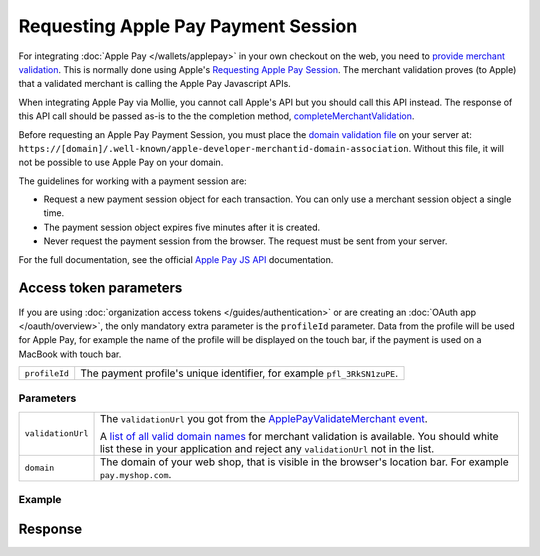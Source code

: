 Requesting Apple Pay Payment Session
====================================
.. api-name:: Miscellaneous
   :version: 2

.. endpoint::
   :method: POST
   :url: https://api.mollie.com/v2/request-apple-pay-payment-session

.. authentication::
   :api_keys: true
   :organization_access_tokens: true
   :oauth: true

For integrating :doc:`Apple Pay </wallets/applepay>` in your own checkout on the web, you need to `provide merchant validation
<https://developer.apple.com/documentation/apple_pay_on_the_web/apple_pay_js_api/providing_merchant_validation>`_. This
is normally done using Apple's `Requesting Apple Pay Session <https://developer.apple.com/documentation/apple_pay_on_the_web/apple_pay_js_api/requesting_an_apple_pay_payment_session>`_.
The merchant validation proves (to Apple) that a validated merchant is calling the Apple Pay Javascript APIs.

When integrating Apple Pay via Mollie, you cannot call Apple's API but you should call this API instead. The response of
this API call should be passed as-is to the the completion method, `completeMerchantValidation
<https://developer.apple.com/documentation/apple_pay_on_the_web/applepaysession/1778015-completemerchantvalidation>`_.

Before requesting an Apple Pay Payment Session, you must place the  `domain validation file
<http://www.mollie.com/.well-known/apple-developer-merchantid-domain-association>`_ on your server at:
``https://[domain]/.well-known/apple-developer-merchantid-domain-association``. Without this file, it will not be
possible to use Apple Pay on your domain.

The guidelines for working with a payment session are:

- Request a new payment session object for each transaction. You can only use a merchant session object a single time.

- The payment session object expires five minutes after it is created.

- Never request the payment session from the browser. The request must be sent from your server.

For the full documentation, see the official `Apple Pay JS API
<https://developer.apple.com/documentation/apple_pay_on_the_web/apple_pay_js_api>`_ documentation.

Access token parameters
^^^^^^^^^^^^^^^^^^^^^^^
If you are using :doc:`organization access tokens </guides/authentication>` or are creating an
:doc:`OAuth app </oauth/overview>`, the only mandatory extra parameter is the ``profileId`` parameter. Data from the
profile will be used for Apple Pay, for example the name of the profile will be displayed on the touch bar, if the
payment is used on a MacBook with touch bar.

.. list-table::
   :widths: auto

   * - ``profileId``

       .. type:: string
          :required: true

     - The payment profile's unique identifier, for example ``pfl_3RkSN1zuPE``.

Parameters
----------
.. list-table::
   :widths: auto

   * - ``validationUrl``

       .. type:: string
          :required: true

     - The ``validationUrl`` you got from the `ApplePayValidateMerchant event <https://developer.apple.com/documentation/apple_pay_on_the_web/applepayvalidatemerchantevent>`_.

       A `list of all valid domain names <https://developer.apple.com/documentation/apple_pay_on_the_web/setting_up_your_server#3172427>`_
       for merchant validation is available. You should white list these in your application and reject any
       ``validationUrl`` not in the list.

   * - ``domain``

       .. type:: string
          :required: true

     - The domain of your web shop, that is visible in the browser's location bar. For example ``pay.myshop.com``.

Example
-------

Response
^^^^^^^^
.. code-block:: http
   :linenos:

   HTTP/1.1 201 Created
   Content-Type: application/hal+json

   {
       "epochTimestamp": 1555507053169,
       "expiresAt": 1555510653169,
       "merchantSessionIdentifier": "SSH2EAF8AFAEAA94DEEA898162A5DAFD36E_916523AAED1343F5BC5815E12BEE9250AFFDC1A17C46B0DE5A943F0F94927C24",
       "nonce": "0206b8db",
       "merchantIdentifier": "BD62FEB196874511C22DB28A9E14A89E3534C93194F73EA417EC566368D391EB",
       "domainName": "pay.example.org",
       "displayName": "Chuck Norris's Store",
       "signature": "308006092a864886f7...8cc030ad3000000000000"
   }
